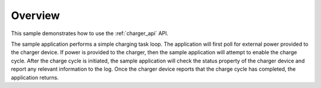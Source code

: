 .. zephyr:code-sample:: charger
   :name: Charger
   :relevant-api: charger_interface

   Charge a battery using the charger driver API.

Overview
********

This sample demonstrates how to use the :ref:`charger_api` API.

The sample application performs a simple charging task loop. The
application will first poll for external power provided to the
charger device. If power is provided to the charger, then the sample
application will attempt to enable the charge cycle. After the
charge cycle is initiated, the sample application will check the
status property of the charger device and report any relevant
information to the log. Once the charger device reports that the
charge cycle has completed, the application returns.
